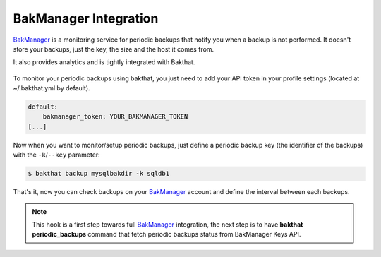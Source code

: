.. _bakmanager-integration:

BakManager Integration
======================

.. versionadded:: 0.5.0

`BakManager <https://bakmanager.io>`_ is a monitoring service for periodic backups that notify you when a backup is not performed. It doesn't store your backups, just the key, the size and the host it comes from.

It also provides analytics and is tightly integrated with Bakthat.

.. figure::  https://bakamanager-io.s3.amazonaws.com/bakmanager_screen2.jpg
   :align:   center

   `BakManager <https://bakmanager.io>`_ screenshot.

To monitor your periodic backups using bakthat, you just need to add your API token in your profile settings (located at ~/.bakthat.yml by default).

.. code-block:: yaml

    default:
        bakmanager_token: YOUR_BAKMANAGER_TOKEN
    [...]


Now when you want to monitor/setup periodic backups, just define a periodic backup key (the identifier of the backups) with the ``-k``/``--key`` parameter: 

.. code-block:: console

    $ bakthat backup mysqlbakdir -k sqldb1


That's it, now you can check backups on your `BakManager <https://bakmanager.io>`_ account and define the interval between each backups.

.. note::

    This hook is a first step towards full `BakManager <https://bakmanager.io>`_  integration, the next step is to have **bakthat periodic_backups** command that fetch periodic backups status from BakManager Keys API.
